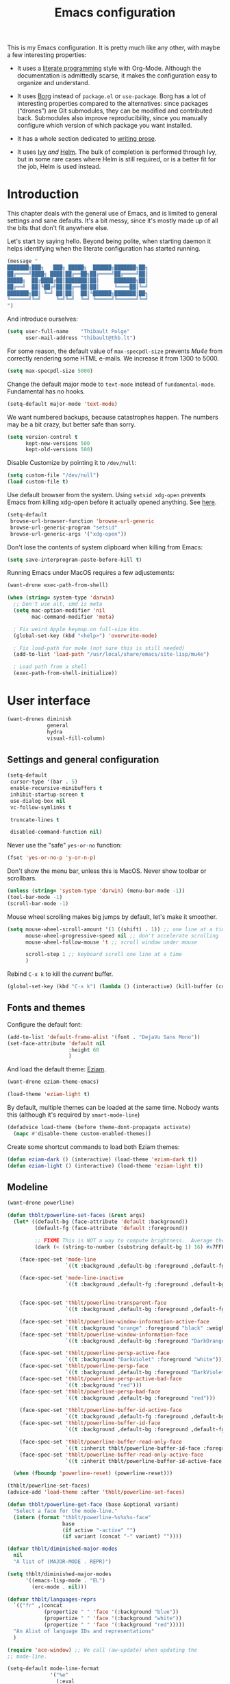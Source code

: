 #+TITLE: Emacs configuration
#+STARTUP: content

This is my Emacs configuration.  It is pretty much like any other, with maybe a few interesting properties:

 - It uses a [[https://en.wikipedia.org/wiki/Literate_programming][literate programming]] style with Org-Mode.  Although the documentation is admittedly scarse, it makes the configuration easy to organize and understand.

 - It uses [[https://github.com/emacscollective/borg][Borg]] instead of =package.el= or =use-package=.  Borg has a lot of interesting properties compared to the alternatives: since packages (“drones”) are Git submodules, they can be modified and contributed back.  Submodules also improve reproducibility, since you manually configure which version of which package you want installed.

 - It has a whole section dedicated to [[#writing-prose][writing prose]].

 - It uses [[https://github.com/abo-abo/swiper][Ivy]] /and/ [[https://github.com/emacs-helm/helm][Helm]].  The bulk of completion is performed through Ivy, but in some rare cases where Helm is still required, or is a better fit for the job, Helm is used instead.

* Contents :TOC:noexport:
- [[#introduction][Introduction]]
- [[#user-interface][User interface]]
  - [[#settings-and-general-configuration][Settings and general configuration]]
  - [[#fonts-and-themes][Fonts and themes]]
  - [[#modeline][Modeline]]
  - [[#perspectives-persp-mode][Perspectives (persp-mode)]]
  - [[#project-management-with-projectile][Project management with Projectile]]
  - [[#context-switching][Context switching]]
  - [[#ui-utilities][UI Utilities]]
- [[#editing-text][Editing text]]
  - [[#spell-checking][Spell checking]]
  - [[#modal-editing][“Modal” editing]]
  - [[#moving-around][Moving around]]
  - [[#replace][Replace]]
  - [[#minor-modes][Minor modes]]
  - [[#misc-customizations][Misc customizations]]
- [[#writing-prose][Writing prose]]
  - [[#the-text-mode-hydra][The text-mode hydra]]
  - [[#common-settings-and-minor-modes][Common settings and minor modes]]
  - [[#major-modes][Major modes]]
- [[#writing-code][Writing code]]
  - [[#settings][Settings]]
  - [[#minor-modes-1][Minor modes]]
  - [[#programming-languages][Programming languages]]
  - [[#misc-syntaxes][Misc syntaxes]]
- [[#tools][Tools]]
  - [[#borg-and-their-queen][Borg and their Queen]]
  - [[#calendars][Calendars]]
  - [[#dired][Dired]]
  - [[#ebib][Ebib]]
  - [[#erc][ERC]]
  - [[#magit-and-git][Magit and Git]]
  - [[#mu4e][Mu4e]]
  - [[#password-management-password-store][Password management (password-store)]]
  - [[#pdf-tools][PDF Tools]]
  - [[#regular-expression-builder][Regular expression builder]]
  - [[#scpaste][scpaste]]
- [[#conclusion][Conclusion]]
  - [[#hidpi-support-kindof][HiDPI support (kindof)]]
  - [[#load-private-configuration][Load private configuration]]
  - [[#report-success][Report success]]

* Introduction

This chapter deals with the general use of Emacs, and is limited to general settings and sane defaults.  It's a bit messy, since it's mostly made up of all the bits that don't fit anywhere else.

Let's start by saying hello.  Beyond being polite, when starting daemon it helps identifying when the literate configuration has started running.

#+BEGIN_SRC emacs-lisp
  (message "
  ███████╗███╗   ███╗ █████╗  ██████╗███████╗██╗
  ██╔════╝████╗ ████║██╔══██╗██╔════╝██╔════╝██║
  █████╗  ██╔████╔██║███████║██║     ███████╗██║
  ██╔══╝  ██║╚██╔╝██║██╔══██║██║     ╚════██║╚═╝
  ███████╗██║ ╚═╝ ██║██║  ██║╚██████╗███████║██╗
  ╚══════╝╚═╝     ╚═╝╚═╝  ╚═╝ ╚═════╝╚══════╝╚═╝
  ")
#+END_SRC

And introduce ourselves:

#+begin_src emacs-lisp
  (setq user-full-name    "Thibault Polge"
        user-mail-address "thibault@thb.lt")
#+end_src

For some reason, the default value of =max-specpdl-size= prevents [[Mu4e][Mu4e]] from correctly rendering some HTML e-mails.  We increase it from 1300 to 5000.

#+BEGIN_SRC emacs-lisp
  (setq max-specpdl-size 5000)
#+END_SRC

Change the default major mode to =text-mode= instead of =fundamental-mode=.  Fundamental has no hooks.

#+begin_src emacs-lisp
  (setq-default major-mode 'text-mode)
#+end_src

We want numbered backups, because catastrophes happen.  The numbers may be a bit crazy, but better safe than sorry.

#+BEGIN_SRC emacs-lisp
  (setq version-control t
        kept-new-versions 500
        kept-old-versions 500)
#+END_SRC

Disable Customize by pointing it to =/dev/null=:

#+BEGIN_SRC emacs-lisp
  (setq custom-file "/dev/null")
  (load custom-file t)
#+END_SRC

Use default browser from the system. Using =setsid xdg-open= prevents Emacs from killing xdg-open before it actually opened anything. See [[https://askubuntu.com/questions/646631/emacs-doesnot-work-with-xdg-open][here]].

#+begin_src emacs-lisp
  (setq-default
   browse-url-browser-function 'browse-url-generic
   browse-url-generic-program "setsid"
   browse-url-generic-args '("xdg-open"))
#+end_src

Don't lose the contents of system clipboard when killing from Emacs:

#+begin_src emacs-lisp
  (setq save-interprogram-paste-before-kill t)
#+end_src

Running Emacs under MacOS requires a few adjustements:

#+begin_src emacs-lisp
  (want-drone exec-path-from-shell)

  (when (string= system-type 'darwin)
    ;; Don't use alt, cmd is meta
    (setq mac-option-modifier 'nil
          mac-command-modifier 'meta)

    ; Fix weird Apple keymap.on full-size kbs.
    (global-set-key (kbd "<help>") 'overwrite-mode)

    ; Fix load-path for mu4e (not sure this is still needed)
    (add-to-list 'load-path "/usr/local/share/emacs/site-lisp/mu4e")

    ; Load path from a shell
    (exec-path-from-shell-initialize))
#+end_src

* User interface

#+begin_src emacs-lisp
  (want-drones diminish
               general
               hydra
               visual-fill-column)
#+end_src

** Settings and general configuration

#+begin_src emacs-lisp
  (setq-default
   cursor-type '(bar . 5)
   enable-recursive-minibuffers t
   inhibit-startup-screen t
   use-dialog-box nil
   vc-follow-symlinks t

   truncate-lines t

   disabled-command-function nil)
#+end_src

Never use the "safe" ~yes-or-no~ function:

#+begin_src emacs-lisp
  (fset 'yes-or-no-p 'y-or-n-p)
#+end_src

Don't show the menu bar, unless this is MacOS.  Never show toolbar or scrollbars.

#+begin_src emacs-lisp
  (unless (string= 'system-type 'darwin) (menu-bar-mode -1))
  (tool-bar-mode -1)
  (scroll-bar-mode -1)
#+end_src

Mouse wheel scrolling makes big jumps by default, let's make it smoother.

#+begin_src emacs-lisp
  (setq mouse-wheel-scroll-amount '(1 ((shift) . 1)) ;; one line at a time
        mouse-wheel-progressive-speed nil ;; don't accelerate scrolling
        mouse-wheel-follow-mouse 't ;; scroll window under mouse

        scroll-step 1 ;; keyboard scroll one line at a time
        )
#+end_src

Rebind =C-x k= to kill the /current/ buffer.

#+begin_src emacs-lisp
  (global-set-key (kbd "C-x k") (lambda () (interactive) (kill-buffer (current-buffer))))
#+end_src

** Fonts and themes

Configure the default font:

#+begin_src emacs-lisp
  (add-to-list 'default-frame-alist '(font . "DejaVu Sans Mono"))
  (set-face-attribute 'default nil
                      :height 60
                      )
#+end_src

And load the default theme: [[https://github.com/thblt/eziam-theme-emacs][Eziam]].

#+begin_src emacs-lisp
  (want-drone eziam-theme-emacs)

  (load-theme 'eziam-light t)
#+end_src

By default, multiple themes can be loaded at the same time.  Nobody wants this (although it's required by =smart-mode-line=)

#+begin_src emacs-lisp
  (defadvice load-theme (before theme-dont-propagate activate)
    (mapc #'disable-theme custom-enabled-themes))
#+end_src

Create some shortcut commands to load both Eziam themes:

#+BEGIN_SRC emacs-lisp
  (defun eziam-dark () (interactive) (load-theme 'eziam-dark t))
  (defun eziam-light () (interactive) (load-theme 'eziam-light t))
#+END_SRC

** Modeline

#+BEGIN_SRC emacs-lisp
  (want-drone powerline)

  (defun thblt/powerline-set-faces (&rest args)
    (let* ((default-bg (face-attribute 'default :background))
           (default-fg (face-attribute 'default :foreground))

           ;; FIXME This is NOT a way to compute brightness.  Average the three components.
           (dark (< (string-to-number (substring default-bg 1) 16) #x7FFFFF)))

      (face-spec-set 'mode-line
                     `((t :background ,default-bg :foreground ,default-fg)))

      (face-spec-set 'mode-line-inactive
                     `((t :background ,default-fg :foreground ,default-bg)))


      (face-spec-set 'thblt/powerline-transparent-face
                     `((t :background ,default-bg :foreground ,default-fg)))

      (face-spec-set 'thblt/powerline-window-information-active-face
                     `((t :background "orange" :foreground "black" :weight bold)))
      (face-spec-set 'thblt/powerline-window-information-face
                     `((t :background ,default-bg :foreground "DarkOrange" :weight bold)))

      (face-spec-set 'thblt/powerline-persp-active-face
                     `((t :background "DarkViolet" :foreground "white")))
      (face-spec-set 'thblt/powerline-persp-face
                     `((t :background ,default-bg :foreground "DarkViolet")))
      (face-spec-set 'thblt/powerline-persp-active-bad-face
                     `((t :background "red")))
      (face-spec-set 'thblt/powerline-persp-bad-face
                     `((t :background ,default-bg :foreground "red")))

      (face-spec-set 'thblt/powerline-buffer-id-active-face
                     `((t :background ,default-fg :foreground ,default-bg :weight bold)))
      (face-spec-set 'thblt/powerline-buffer-id-face
                     `((t :background ,default-bg :foreground ,default-fg)))

      (face-spec-set 'thblt/powerline-buffer-read-only-face
                     `((t :inherit thblt/powerline-buffer-id-face :foreground "red")))
      (face-spec-set 'thblt/powerline-buffer-read-only-active-face
                     `((t :inherit thblt/powerline-buffer-id-active-face :foreground "red"))))

    (when (fboundp 'powerline-reset) (powerline-reset)))

  (thblt/powerline-set-faces)
  (advice-add 'load-theme :after 'thblt/powerline-set-faces)

  (defun thblt/powerline-get-face (base &optional variant)
    "Select a face for the mode-line."
    (intern (format "thblt/powerline-%s%s%s-face"
                    base
                    (if active "-active" "")
                    (if variant (concat "-" variant) ""))))

  (defvar thblt/diminished-major-modes
    nil
    "A list of (MAJOR-MODE . REPR)")

  (setq thblt/diminished-major-modes
        '((emacs-lisp-mode . "EL")
          (erc-mode . nil)))

  (defvar thblt/languages-reprs
    `(("fr" ,(concat
              (propertize " " 'face '(:background "blue"))
              (propertize " " 'face '(:background "white"))
              (propertize " " 'face '(:background "red")))))
    "An Alist of language IDs and representations"
    )

  (require 'ace-window) ;; We call (aw-update) when updating the
  ;; mode-line.

  (setq-default mode-line-format
                '("%e"
                  (:eval
                   (cl-flet ((w (str) (if str (concat " " str " ") "")))
                     (let* ((active (powerline-selected-window-active))
                            (mode-line-buffer-id (if active 'mode-line-buffer-id 'mode-line-buffer-id-inactive))
                            (mode-line (if active 'mode-line 'mode-line-inactive))
                            (face1 (if active 'powerline-active1 'powerline-inactive1))
                            (face2 (if active 'powerline-active2 'powerline-inactive2))
                            (standard-separator "chamfer")
                            (special-separator "butt")
                            (separator-left (intern (format "powerline-%s-%s"
                                                            standard-separator
                                                            (car powerline-default-separator-dir))))
                            (separator-right (intern (format "powerline-%s-%s"
                                                             standard-separator
                                                             (cdr powerline-default-separator-dir))))
                            (special-separator-left (intern (format "powerline-%s-%s"
                                                                    special-separator
                                                                    (car powerline-default-separator-dir))))
                            (special-separator-right (intern (format "powerline-%s-%s"
                                                                     special-separator
                                                                     (cdr powerline-default-separator-dir))))

                            (face)
                            (lhs (list
                                  ;; Window ID
                                  (powerline-raw
                                   (w (progn
                                        (aw-update)
                                        (let ((path (window-parameter (selected-window) 'ace-window-path)))
                                          (set-text-properties 0 1 nil path)
                                          path)))
                                   (setq face (thblt/powerline-get-face "window-information")))
                                  ;;
                                  ;; Perspective
                                  (funcall separator-left face
                                           (setq face (thblt/powerline-get-face "persp" (unless (persp-contain-buffer-p) "bad"))))
                                  (powerline-raw
                                   (w (safe-persp-name (get-frame-persp)))
                                   face)
                                  ;;
                                  ;; Buffer ID
                                  (funcall separator-left face (setq face 'thblt/powerline-transparent-face))
                                  (powerline-raw " " face)

                                  (funcall special-separator-right face
                                           (setq face (thblt/powerline-get-face "buffer-id")))
                                  (when buffer-read-only
                                    (powerline-raw " " (thblt/powerline-get-face "buffer-read-only")))
                                  (powerline-raw
                                   (w (buffer-name)) face)
                                  ;;
                                  ;; Modes
                                  (funcall special-separator-left face (setq face 'thblt/powerline-transparent-face))
                                  (powerline-raw " " face)
                                  (funcall special-separator-left face face1)

                                  (let ((major-mode-repr (if (assoc major-mode thblt/diminished-major-modes)
                                                             (alist-get major-mode thblt/diminished-major-modes)
                                                           mode-name))
                                        (minor-modes-repr (format-mode-line minor-mode-alist)))

                                    (when (or major-mode-repr minor-modes-repr)
                                      (powerline-raw
                                       (concat
                                        major-mode-repr
                                        minor-modes-repr))))


                                  (powerline-process face1)
                                  ;;(powerline-minor-modes face1 'l)
                                  (powerline-narrow face1 'l)
                                  (funcall separator-left face1 face2)
                                  ))

                            (rhs (list
                                  (powerline-raw global-mode-string face2)
                                  (funcall separator-right face2 face1)
                                  (unless window-system
                                    (powerline-raw (char-to-string #xe0a1) face1 'l))
                                  (powerline-raw "%3l" face1 'l)
                                  (powerline-raw ":" face1)
                                  (powerline-raw "%2c" face1 'r)
                                  (funcall separator-right face1 mode-line)
                                  (powerline-raw " ")
                                  )))
                       (concat (powerline-render lhs)
                               (powerline-fill mode-line (powerline-width rhs))
                               (powerline-render rhs)))))))
#+END_SRC

** Perspectives (persp-mode)

#+BEGIN_SRC emacs-lisp
  (want-drone persp-mode)

  (setq persp-auto-resume-time -1
        persp-kill-foreign-buffer-action 'kill
        persp-autokill-persp-when-removed-last-buffer 'kill)

  (general-define-key
   "C-x b" 'persp-switch-to-buffer)

  (persp-mode)
  (diminish 'persp-mode)
#+END_SRC

** TODO Project management with Projectile

Let's load Projectile, and:

 - globally ignore undo-files and similar byproducts.
 - toggle the =C-p p= and =C-p SPC= bindings (I find the latter easier to enter, and thus more adequate for "do what I mean");

TODO:

 - Could Projectile read ignore patterns from =~/.gitignore_global=?

#+begin_src emacs-lisp
  (want-drones projectile
               counsel-projectile)

  (projectile-global-mode)
  (counsel-projectile-on)

  (setq projectile-globally-ignored-file-suffixes (append '(
                                                            ".un~"
                                                            ".~undo-tree~"
                                                            )
                                                          projectile-globally-ignored-files))

  (diminish 'projectile-mode)
#+end_src

I consider submodules to be separate projects, so don't include then in the main file listing:

#+BEGIN_SRC emacs-lisp
  (setq projectile-git-submodule-command nil)
#+END_SRC

*** Projectile and persp-mode

Automatic perspective creation:

#+begin_src emacs-lisp
  (defun thblt/project-name-to-persp-name (name)
    "Build a perspective name from project name NAME."
    (concat "p) " name))

  (defun thblt/project-path-from-persp-name (name)
    "Retrieve a project path from persp name NAME."
    (setq name (substring name 3))
    (car (cl-remove-if-not
          (lambda (p) (equal (funcall projectile-project-name-function p) name)) projectile-known-projects)))

  (with-eval-after-load 'persp-mode
    (defvar persp-mode-projectile-bridge-before-switch-selected-window-buffer nil)

    ;; (setq persp-add-buffer-on-find-file 'if-not-autopersp)

    (persp-def-auto-persp "projectile"
                          :parameters '((dont-save-to-file . t)
                                        (persp-mode-projectile-bridge . t))
                          :hooks '(projectile-before-switch-project-hook
                                   projectile-after-switch-project-hook
                                   projectile-find-file-hook
                                   find-file-hook)
                          :dyn-env '((after-switch-to-buffer-adv-suspend t))
                          :switch 'frame
                          :predicate
                          #'(lambda (buffer &optional state)
                              (if (eq 'projectile-before-switch-project-hook
                                      (alist-get 'hook state))
                                  state
                                (and
                                 projectile-mode
                                 (buffer-live-p buffer)
                                 (or
                                  (buffer-file-name buffer)
                                  (string-prefix-p "magit" (symbol-name (buffer-local-value 'major-mode buffer))))
                                 ;; (not git-commit-mode)
                                 (projectile-project-p)
                                 (or state t))))
                          :get-name
                          #'(lambda (state)
                              (if (eq 'projectile-before-switch-project-hook
                                      (alist-get 'hook state))
                                  state
                                (push (cons 'persp-name
                                            (thblt/project-name-to-persp-name
                                             (with-current-buffer (alist-get 'buffer state)
                                               (projectile-project-name))))
                                      state)
                                state))
                          :on-match
                          #'(lambda (state)
                              (let ((hook (alist-get 'hook state))
                                    (persp (alist-get 'persp state))
                                    (buffer (alist-get 'buffer state)))
                                (case hook
                                  (projectile-before-switch-project-hook
                                   (let ((win (if (minibuffer-window-active-p (selected-window))
                                                  (minibuffer-selected-window)
                                                (selected-window))))
                                     (when (window-live-p win)
                                       (setq persp-mode-projectile-bridge-before-switch-selected-window-buffer
                                             (window-buffer win)))))

                                  (projectile-after-switch-project-hook
                                   (when (buffer-live-p
                                          persp-mode-projectile-bridge-before-switch-selected-window-buffer)
                                     (let ((win (selected-window)))
                                       (unless (eq (window-buffer win)
                                                   persp-mode-projectile-bridge-before-switch-selected-window-buffer)
                                         (set-window-buffer
                                          win persp-mode-projectile-bridge-before-switch-selected-window-buffer)))))

                                  (find-file-hook
                                   (setcdr (assq :switch state) nil)))
                                (if (case hook
                                      (projectile-before-switch-project-hook nil)
                                      (t t))
                                    (persp--auto-persp-default-on-match state)
                                  (setcdr (assq :after-match state) nil)))
                              state)
                          :after-match
                          #'(lambda (state)
                              (when (eq 'find-file-hook (alist-get 'hook state))
                                (run-at-time 0.5 nil
                                             #'(lambda (buf persp)
                                                 (when (and (eq persp (get-current-persp))
                                                            (not (eq buf (window-buffer (selected-window)))))
                                                   ;; (switch-to-buffer buf)
                                                   (persp-add-buffer buf persp t nil)))
                                             (alist-get 'buffer state)
                                             (get-current-persp)))
                              (persp--auto-persp-default-after-match state))))
#+end_src

** Context switching

This section essentially provides tightier integration between Persp-Mode and Projectile.

First we create a "context switcher" which allows to switch to an existing perspective, an opened project or a known, but closed, project.  It basically merges ~persp-switch~ and ~counsel-projectile-switch-projectile~.

#+BEGIN_SRC emacs-lisp
  (defvar thblt/context-starters
    nil
    "A list of (CONTEXT-NAME . COMMAND).

  CONTEXT-NAME is the name of an automatic perspective.
  COMMAND is the command used to start this perspective.")

  (defun thblt/context-switch (context)
    "Switch to CONTEXT."
    (interactive "i")
    (let* ((persps (mapcar #'safe-persp-name (persp-persps)))
           (projects (cl-remove-if
                      (lambda (p) (member p persps))
                      (mapcar (lambda (p)
                                (thblt/project-name-to-persp-name
                                 (funcall projectile-project-name-function p)))
                              projectile-known-projects)))
           (starters (cl-remove-if
                      (lambda (p) (member p persps))
                      (mapcar 'car thblt/context-starters))))

      (unless context
        (setq context
              (ivy-completing-read "Switch to context: "
                                   (append persps projects starters))))
      (cond ((member context persps)
             (persp-frame-switch context))
            ((member context projects)
             (projectile-switch-project-by-name (thblt/project-path-from-persp-name context)))
            ((member context starters)
             (funcall (cdr (assoc context thblt/context-starters))))
            (t (error "No such perspective, project or context starter %s." context)))))
#+END_SRC

And now for some bindings:

#+BEGIN_SRC emacs-lisp
  (general-define-key
   :keymaps 'projectile-mode-map
   :prefix projectile-keymap-prefix
   "A" (lambda () (interactive) (persp-add-buffer (current-buffer)))
   "p" 'thblt/context-switch
   "Z" 'persp-auto-persps-pickup-buffers)
#+END_SRC

** UI Utilities

*** Ace-window

#+BEGIN_SRC emacs-lisp
  (want-drone ace-window)

  (with-eval-after-load 'ace-window
    ;; We make use of aw-ignored-buffers, so we need the eval-after-load
    (setq aw-scope 'frame
          aw-background nil

          aw-ignore-on t

          aw-ignored-buffers (append aw-ignored-buffers
                                     (mapcar (lambda (n) (format " *Minibuf-%s*" n))
                                             (number-sequence 0 20)))))

  (defun thblt/aw-switch-to-numbered-window (number)
    (aw-switch-to-window (nth (- number 1) (aw-window-list))))

  (defun thblt/switch-to-minibuffer ()
    "Switch to minibuffer window."
    (interactive)
    (if (active-minibuffer-window)
        (select-window (active-minibuffer-window))
      (error "Minibuffer is not active")))

  (general-define-key "C-x o" 'ace-window
                      ;; Emulate window-numbering
                      "M-0" 'thblt/switch-to-minibuffer)
                      ;; "M-1" (lambda () (interactive) (thblt/aw-switch-to-numbered-window 1))
                      ;; "M-2" (lambda () (interactive) (thblt/aw-switch-to-numbered-window 2))
                      ;; "M-3" (lambda () (interactive) (thblt/aw-switch-to-numbered-window 3))
                      ;; "M-4" (lambda () (interactive) (thblt/aw-switch-to-numbered-window 4))
                      ;; "M-5" (lambda () (interactive) (thblt/aw-switch-to-numbered-window 5))
                      ;; "M-6" (lambda () (interactive) (thblt/aw-switch-to-numbered-window 6))
                      ;; "M-7" (lambda () (interactive) (thblt/aw-switch-to-numbered-window 7))
                      ;; "M-8" (lambda () (interactive) (thblt/aw-switch-to-numbered-window 8))
                      ;; "M-9" (lambda () (interactive) (thblt/aw-switch-to-numbered-window 9)))
#+END_SRC

*** TODO Buffer management (ibuffer)

TODO Is this still needed with Persp?

Rebind =C-x C-b= to =ibuffer= instead of =list-buffers=:

#+BEGIN_SRC emacs-lisp
  (global-set-key (kbd "C-x C-b") 'ibuffer)
#+END_SRC

*** Eyebrowse

#+BEGIN_SRC emacs-lisp
  (eyebrowse-mode)
#+END_SRC

*** Ivy

#+begin_src emacs-lisp
  (want-drone ivy)

  (setq ivy-use-virtual-buffers t)

  (ivy-mode)
  (diminish 'ivy-mode)

  (general-define-key
           "M-i"     'counsel-imenu
           "M-x"     'counsel-M-x
           "C-x C-f" 'counsel-find-file

           "C-S-s"   'swiper

           "C-x 8 RET" 'counsel-unicode-char)
#+end_src

*** Popwin

Popwin “makes you free from the hell of annoying buffers”:

#+BEGIN_SRC emacs-lisp
  (want-drone popwin)

  (require 'popwin)
  (popwin-mode)
#+END_SRC

*** Which-key

#+begin_src emacs-lisp
  (want-drone which-key)

  (which-key-mode)
  (diminish 'which-key-mode)
#+end_src

*** Customization helper

A little function to identify the face at point.  Nice to have when writing themes, and faster than =C-u C-x ==.

#+begin_src emacs-lisp
  (defun what-face (pos)
    (interactive "d")
    (let ((face (or (get-char-property (point) 'read-face-name)
                    (get-char-property (point) 'face))))
      (if face (message "Face: %s" face) (message "No face at %d" pos))))
#+end_src

* Editing text

This chapter deals with /general/ text editing.  The next two configure prose and code editing, respectively.

** Spell checking

#+begin_src emacs-lisp
  (want-drone auto-dictionary)
#+end_src

Use =aspell= instead of =ispell=:

#+begin_src emacs-lisp
  (setq ispell-program-name "aspell")
#+end_src

Don't ask before saving custom dict:

#+begin_src emacs-lisp
  (setq ispell-silently-savep t)
#+end_src

And enable Flyspell:

#+begin_src emacs-lisp
  (add-hook 'text-mode-hook (lambda () (flyspell-mode t)))

  (diminish 'flyspell-mode "Fly")
#+end_src

Disable horrible and confusing Flyspell "duplicate" marks.  These are easily confused with actually misspelled words, but M-$ won't work on them, and would "correct" another word, possibly off-screen.

#+BEGIN_SRC emacs-lisp
  (setq flyspell-duplicate-distance 0)
#+END_SRC

Correct words using Ivy instead of default method:

#+begin_src emacs-lisp
  (want-drone flyspell-correct)
  (require 'flyspell-correct-ivy)

  (general-define-key :keymaps 'flyspell-mode-map
                      "M-$" 'flyspell-auto-correct-previous-word
                      "C-;" 'flyspell-correct-previous-word-generic)
#+end_src

Auto-dictionary mode.  Disabled for now, as it seems to slow everything down + doesn't work with org-mode.

#+begin_src emacs-lisp
  (add-hook 'flyspell-mode-hook (lambda () (auto-dictionary-mode)))
#+end_src

** “Modal” editing

Selected is a package which allows to create specific bindings when region is active:

#+begin_src emacs-lisp
  (want-drone selected)

  (defvar selected-org-mode-map (make-sparse-keymap))
  (selected-global-mode)
  (diminish 'selected-minor-mode)
#+end_src

** Moving around

*** beginend

#+begin_src emacs-lisp
  (require 'beginend)
  (beginend-global-mode)
   (mapc (lambda (m) (diminish (cdr m)))
        beginend-modes)
  (diminish 'beginend-global-mode)
#+end_src

*** mwim

#+BEGIN_SRC emacs-lisp
  (global-set-key (kbd "C-a") 'mwim-beginning-of-code-or-line)
  (global-set-key (kbd "C-e") 'mwim-end-of-code-or-line)
  (global-set-key (kbd "<home>") 'mwim-beginning-of-line-or-code)
  (global-set-key (kbd "<end>") 'mwim-end-of-line-or-code)
#+END_SRC

*** nav-flash (don't get lost)

#+BEGIN_SRC emacs-lisp
  (require 'nav-flash)

  (face-spec-set 'nav-flash-face '((t (:inherit pulse-highlight-face))))

  (advice-add 'recenter-top-bottom :after (lambda (x) (nav-flash-show)))
#+END_SRC

** Replace

#+BEGIN_SRC emacs-lisp
  (want-drone visual-regexp)

  (general-define-key
           "C-M-%" 'vr/query-replace
           "C-c r" 'vr/replace
           "C-c m" 'vr/mc-mark)
#+END_SRC

** Minor modes

*** Auto-revert-mode

#+begin_src emacs-lisp
  (with-eval-after-load 'autorevert
    (diminish 'auto-revert-mode "↺"))
#+end_src

*** TODO Expand-region

#+begin_src emacs-lisp
  (want-drone expand-region)
#+end_src

*** Move text

Move lines of text with =M-<up>= and =M-<down>=.

#+begin_src emacs-lisp
  (want-drone move-text)

  (move-text-default-bindings)
#+end_src

*** Multiple cursors

#+begin_src emacs-lisp
  (want-drone multiple-cursors)

  (add-hook 'prog-mode-hook (lambda () (multiple-cursors-mode t)))
  (add-hook 'text-mode-hook (lambda () (multiple-cursors-mode t)))
  (general-define-key "C-S-c C-S-c" 'mc/edit-lines)
#+end_src

*** Recentf

#+begin_src emacs-lisp
  (recentf-mode)
#+end_src

*** TODO Smartparens

#+begin_src emacs-lisp
  (want-drone smartparens)
  (require 'smartparens-config) ;; Load default config

  (smartparens-global-mode)
  (show-smartparens-global-mode)

  (diminish 'smartparens-mode)
#+end_src

**** Bindings

I'm stealing and modifying smartparens' author config:

#+BEGIN_SRC emacs-lisp
  (add-hook 'minibuffer-setup-hook 'turn-on-smartparens-strict-mode)


  (general-define-key :map smartparens-mode-map
                      "C-M-f" 'sp-forward-sexp

                      "C-M-b" 'sp-backward-sexp

                      "C-M-d" 'sp-down-sexp
                      "C-M-a" 'sp-backward-down-sexp
                      "C-S-d" 'sp-beginning-of-sexp
                      "C-S-a" 'sp-end-of-sexp

                      "C-M-e" 'sp-up-sexp
                      "C-M-u" 'sp-backward-up-sexp
                      "C-M-t" 'sp-transpose-sexp

                      "C-M-n" 'sp-next-sexp
                      "C-M-p" 'sp-previous-sexp

                      "C-M-k" 'sp-kill-sexp
                      "C-M-w" 'sp-copy-sexp

                      "M-<delete>" 'sp-unwrap-sexp
                      "M-<backspace>" 'sp-backward-unwrap-sexp

                      "C-<right>" 'sp-forward-slurp-sexp
                      "C-<left>" 'sp-forward-barf-sexp
                      "C-M-<left>" 'sp-backward-slurp-sexp
                      "C-M-<right>" 'sp-backward-barf-sexp

                      "M-D" 'sp-splice-sexp
                      "C-M-<delete>" 'sp-splice-sexp-killing-forward
                      "C-M-<backspace>" 'sp-splice-sexp-killing-backward
                      "C-S-<backspace>" 'sp-splice-sexp-killing-around

                      "C-]" 'sp-select-next-thing-exchange
                      "C-<left_bracket>" 'sp-select-previous-thing
                      "C-M-]" 'sp-select-next-thing

                      "M-F" 'sp-forward-symbol
                      "M-B" 'sp-backward-symbol

                      "C-c f" (lambda () (interactive) (sp-beginning-of-sexp 2))
                      "C-c b" (lambda () (interactive) (sp-beginning-of-sexp -2))

                      "C-M-s"
                      (defhydra smartparens-hydra ()
                        "Smartparens"
                        ("d" sp-down-sexp "Down")
                        ("e" sp-up-sexp "Up")
                        ("u" sp-backward-up-sexp "Up")
                        ("a" sp-backward-down-sexp "Down")
                        ("f" sp-forward-sexp "Forward")
                        ("b" sp-backward-sexp "Backward")
                        ("k" sp-kill-sexp "Kill" :color blue)
                        ("q" nil "Quit" :color blue)))


  ;; (bind-key "H-t" 'sp-prefix-tag-object smartparens-mode-map)
  ;; (bind-key "H-p" 'sp-prefix-pair-object smartparens-mode-map)
  ;; (bind-key "H-y" 'sp-prefix-symbol-object smartparens-mode-map)
  ;; (bind-key "H-h" 'sp-highlight-current-sexp smartparens-mode-map)
  ;; (bind-key "H-e" 'sp-prefix-save-excursion smartparens-mode-map)
  ;; (bind-key "H-s c" 'sp-convolute-sexp smartparens-mode-map)
  ;; (bind-key "H-s a" 'sp-absorb-sexp smartparens-mode-map)
  ;; (bind-key "H-s e" 'sp-emit-sexp smartparens-mode-map)
  ;; (bind-key "H-s p" 'sp-add-to-previous-sexp smartparens-mode-map)
  ;; (bind-key "H-s n" 'sp-add-to-next-sexp smartparens-mode-map)
  ;; (bind-key "H-s j" 'sp-join-sexp smartparens-mode-map)
  ;; (bind-key "H-s s" 'sp-split-sexp smartparens-mode-map)
  ;; (bind-key "H-s r" 'sp-rewrap-sexp smartparens-mode-map)
  ;; (defvar hyp-s-x-map)
  ;; (define-prefix-command 'hyp-s-x-map)
  ;; (bind-key "H-s x" hyp-s-x-map smartparens-mode-map)
  ;; (bind-key "H-s x x" 'sp-extract-before-sexp smartparens-mode-map)
  ;; (bind-key "H-s x a" 'sp-extract-after-sexp smartparens-mode-map)
  ;; (bind-key "H-s x s" 'sp-swap-enclosing-sexp smartparens-mode-map)

  ;; (bind-key "C-x C-t" 'sp-transpose-hybrid-sexp smartparens-mode-map)

  ;; (bind-key ";" 'sp-comment emacs-lisp-mode-map)

  ;; (bind-key [remap c-electric-backspace] 'sp-backward-delete-char smartparens-strict-mode-map)

  ;; ;;;;;;;;;;;;;;;;;;
  ;; ;; pair management

  ;; (sp-local-pair 'minibuffer-inactive-mode "'" nil :actions nil)
  ;; (bind-key "C-(" 'sp---wrap-with-40 minibuffer-local-map)

  ;; ;;; markdown-mode
  ;; (sp-with-modes '(markdown-mode gfm-mode rst-mode)
  ;;   (sp-local-pair "*" "*"
  ;;                  :wrap "C-*"
  ;;                  :unless '(sp--gfm-point-after-word-p sp-point-at-bol-p)
  ;;                  :post-handlers '(("[d1]" "SPC"))
  ;;                  :skip-match 'sp--gfm-skip-asterisk)
  ;;   (sp-local-pair "**" "**")
  ;;   (sp-local-pair "_" "_" :wrap "C-_" :unless '(sp-point-after-word-p)))

  ;; (defun sp--gfm-point-after-word-p (id action context)
  ;;   "Return t if point is after a word, nil otherwise.
  ;; This predicate is only tested on \"insert\" action."
  ;;   (when (eq action 'insert)
  ;;     (sp--looking-back-p (concat "\\(\\sw\\)" (regexp-quote id)))))

  ;; (defun sp--gfm-skip-asterisk (ms mb me)
  ;;   (save-excursion
  ;;     (goto-char mb)
  ;;     (save-match-data (looking-at "^\\* "))))

  ;; ;;; rst-mode
  ;; (sp-with-modes 'rst-mode
  ;;   (sp-local-pair "``" "``"))

  ;; ;;; org-mode
  ;; (sp-with-modes 'org-mode
  ;;   (sp-local-pair "*" "*" :actions '(insert wrap) :unless '(sp-point-after-word-p sp-point-at-bol-p) :wrap "C-*" :skip-match 'sp--org-skip-asterisk)
  ;;   (sp-local-pair "_" "_" :unless '(sp-point-after-word-p) :wrap "C-_")
  ;;   (sp-local-pair "/" "/" :unless '(sp-point-after-word-p) :post-handlers '(("[d1]" "SPC")))
  ;;   (sp-local-pair "~" "~" :unless '(sp-point-after-word-p) :post-handlers '(("[d1]" "SPC")))
  ;;   (sp-local-pair "=" "=" :unless '(sp-point-after-word-p) :post-handlers '(("[d1]" "SPC")))
  ;;   (sp-local-pair "«" "»"))

  ;; (defun sp--org-skip-asterisk (ms mb me)
  ;;   (or (and (= (line-beginning-position) mb)
  ;;            (eq 32 (char-after (1+ mb))))
  ;;       (and (= (1+ (line-beginning-position)) me)
  ;;            (eq 32 (char-after me)))))

  ;; ;;; tex-mode latex-mode
  ;; (sp-with-modes '(tex-mode plain-tex-mode latex-mode)
  ;;   (sp-local-tag "i" "\"<" "\">"))

  ;; ;;; lisp modes
  ;; (sp-with-modes sp--lisp-modes
  ;;   (sp-local-pair "(" nil
  ;;                  :wrap "C-("
  ;;                  :pre-handlers '(my-add-space-before-sexp-insertion)
  ;;                  :post-handlers '(my-add-space-after-sexp-insertion)))



  ;; (defun my-add-space-after-sexp-insertion (id action _context)
  ;;   (when (eq action 'insert)
  ;;     (save-excursion
  ;;       (forward-char (sp-get-pair id :cl-l))
  ;;       (when (or (eq (char-syntax (following-char)) ?w)
  ;;                 (looking-at (sp--get-opening-regexp)))
  ;;         (insert " ")))))

  ;; (defun my-add-space-before-sexp-insertion (id action _context)
  ;;   (when (eq action 'insert)
  ;;     (save-excursion
  ;;       (backward-char (length id))
  ;;       (when (or (eq (char-syntax (preceding-char)) ?w)
  ;;                 (and (looking-back (sp--get-closing-regexp))
  ;;                      (not (eq (char-syntax (preceding-char)) ?'))))
  ;;         (insert " ")))))

  ;; ;;; C++
  ;; (sp-with-modes '(malabar-mode c++-mode)
  ;;   (sp-local-pair "{" nil :post-handlers '(("||\n[i]" "RET"))))
  ;; (sp-local-pair 'c++-mode "/*" "*/" :post-handlers '((" | " "SPC")
  ;;                                                     ("* ||\n[i]" "RET")))

  ;; ;;; PHP
  ;; (sp-with-modes '(php-mode)
  ;;   (sp-local-pair "/**" "*/" :post-handlers '(("| " "SPC")
  ;;                                              (my-php-handle-docstring "RET")))
  ;;   (sp-local-pair "/*." ".*/" :post-handlers '(("| " "SPC")))
  ;;   (sp-local-pair "{" nil :post-handlers '(("||\n[i]" "RET")))
  ;;   (sp-local-pair "(" nil :prefix "\\(\\sw\\|\\s_\\)*"))

  ;; (defun my-php-handle-docstring (&rest _ignored)
  ;;   (-when-let (line (save-excursion
  ;;                      (forward-line)
  ;;                      (thing-at-point 'line)))
  ;;     (cond
  ;;      ;; variable
  ;;      ((string-match (rx (or "private" "protected" "public" "var") (1+ " ") (group "$" (1+ alnum))) line)
  ;;       (let ((var-name (match-string 1 line))
  ;;             (type ""))
  ;;         ;; try to guess the type from the constructor
  ;;         (-when-let (constructor-args (my-php-get-function-args "__construct" t))
  ;;           (setq type (or (cdr (assoc var-name constructor-args)) "")))
  ;;         (insert "* @var " type)
  ;;         (save-excursion
  ;;           (insert "\n"))))
  ;;      ((string-match-p "function" line)
  ;;       (save-excursion
  ;;         (let ((args (save-excursion
  ;;                       (forward-line)
  ;;                       (my-php-get-function-args nil t))))
  ;;           (--each args
  ;;             (when (my-php-should-insert-type-annotation (cdr it))
  ;;               (insert (format "* @param %s%s\n"
  ;;                               (my-php-translate-type-annotation (cdr it))
  ;;                               (car it))))))
  ;;         (let ((return-type (save-excursion
  ;;                              (forward-line)
  ;;                              (my-php-get-function-return-type))))
  ;;           (when (my-php-should-insert-type-annotation return-type)
  ;;             (insert (format "* @return %s\n" (my-php-translate-type-annotation return-type))))))
  ;;       (re-search-forward (rx "@" (or "param" "return") " ") nil t))
  ;;      ((string-match-p ".*class\\|interface" line)
  ;;       (save-excursion (insert "\n"))
  ;;       (insert "* ")))
  ;;     (let ((o (sp--get-active-overlay)))
  ;;       (indent-region (overlay-start o) (overlay-end o)))))
#+END_SRC

**** Extra pairs

Stolen this list from xah-fly-keys:

#+BEGIN_SRC emacs-lisp
  (sp-pair "(" ")")
  (sp-pair "[" "]")
  (sp-pair "{" "}")
  (sp-pair "<" ">")
  (sp-pair "（" "）")
  (sp-pair "［" "］")
  (sp-pair "｛" "｝")
  (sp-pair "⦅" "⦆")
  (sp-pair "〚" "〛")
  (sp-pair "⦃" "⦄")
  (sp-pair "“" "”")
  (sp-pair "‘" "’")
  (sp-pair "‹" "›")
  (sp-pair "«" "»")
  (sp-pair "「" "」")
  (sp-pair "〈" "〉")
  (sp-pair "《" "》")
  (sp-pair "【" "】")
  (sp-pair "〔" "〕")
  (sp-pair "⦗" "⦘")
  (sp-pair "『" "』")
  (sp-pair "〖" "〗")
  (sp-pair "〘" "〙")
  (sp-pair "｢" "｣")
  (sp-pair "⟦" "⟧")
  (sp-pair "⟨" "⟩")
  (sp-pair "⟪" "⟫")
  (sp-pair "⟮" "⟯")
  (sp-pair "⟬" "⟭")
  (sp-pair "⌈" "⌉")
  (sp-pair "⌊" "⌋")
  (sp-pair "⦇" "⦈")
  (sp-pair "⦉" "⦊")
  (sp-pair "❛" "❜")
  (sp-pair "❝" "❞")
  (sp-pair "❨" "❩")
  (sp-pair "❪" "❫")
  (sp-pair "❴" "❵")
  (sp-pair "❬" "❭")
  (sp-pair "❮" "❯")
  (sp-pair "❰" "❱")
  (sp-pair "❲" "❳")
  (sp-pair "〈" "〉")
  (sp-pair "⦑" "⦒")
  (sp-pair "⧼" "⧽")
  (sp-pair "﹙" "﹚")
  (sp-pair "﹛" "﹜")
  (sp-pair "﹝" "﹞")
  (sp-pair "⁽" "⁾")
  (sp-pair "₍" "₎")
  (sp-pair "⦋" "⦌")
  (sp-pair "⦍" "⦎")
  (sp-pair "⦏" "⦐")
  (sp-pair "⁅" "⁆")
  (sp-pair "⸢" "⸣")
  (sp-pair "⸤" "⸥")
  (sp-pair "⟅" "⟆")
  (sp-pair "⦓" "⦔")
  (sp-pair "⦕" "⦖")
  (sp-pair "⸦" "⸧")
  (sp-pair "⸨" "⸩")
  (sp-pair "｟" "｠")
  (sp-pair "⧘" "⧙")
  (sp-pair "⧚" "⧛")
  (sp-pair "⸜" "⸝")
  (sp-pair "⸌" "⸍")
  (sp-pair "⸂" "⸃")
  (sp-pair "⸄" "⸅")
  (sp-pair "⸉" "⸊")
  (sp-pair "᚛" "᚜")
  (sp-pair "༺" "༻")
  (sp-pair "༼" "༽")
  (sp-pair "⏜" "⏝")
  (sp-pair "⎴" "⎵")
  (sp-pair "⏞" "⏟")
  (sp-pair "⏠" "⏡")
  (sp-pair "﹁" "﹂")
  (sp-pair "﹃" "﹄")
  (sp-pair "︹" "︺")
  (sp-pair "︻" "︼")
  (sp-pair "︗" "︘")
  (sp-pair "︿" "﹀")
  (sp-pair "︽" "︾")
  (sp-pair "﹇" "﹈")
  (sp-pair "︷" "︸")
#+END_SRC

*** Undo-tree

#+begin_src emacs-lisp
  (want-drone undo-tree)

  (setq undo-tree-auto-save-history t
        undo-tree-visualizer-diff t)

  (global-undo-tree-mode)
  (diminish 'undo-tree-mode)
#+end_src

*** Unfill

#+BEGIN_SRC emacs-lisp
  (want-drone unfill)

  (define-key selected-keymap (kbd "M-Q") 'unfill-region)
#+END_SRC

*** Yasnippet

#+begin_src emacs-lisp
  (want-drone yasnippet)

  (yas-global-mode)
  (diminish 'yas-minor-mode)
#+end_src

** Misc customizations

*** Use C-h as backspace

#+BEGIN_SRC emacs-lisp
  (general-define-key "C-h" 'delete-backward-char)
#+END_SRC

*** TODO Autosave when losing focus

This is the initial version, which works perfectly well:

#+begin_src emacs-lisp
  (add-hook 'focus-out-hook
            (lambda ()
              (save-some-buffers t)))
#+end_src

*** Delete trailing whitespace when saving

#+begin_src emacs-lisp
  (add-hook 'before-save-hook 'delete-trailing-whitespace)
#+end_src

*** Diff files before marking a buffer modified

Ignore modification-time-only changes in files, i.e. ones that don't really change the contents.  This happens often with switching between different VC buffers.  Code comes from [[http://stackoverflow.com/a/29556894][this StackOverflow question]].

#+begin_src emacs-lisp
  (defun update-buffer-modtime-if-byte-identical ()
    (let* ((size      (buffer-size))
           (byte-size (position-bytes size))
           (filename  buffer-file-name))
      (when (and byte-size (<= size 1000000))
        (let* ((attributes (file-attributes filename))
               (file-size  (nth 7 attributes)))
          (when (and file-size
                     (= file-size byte-size)
                     (string= (buffer-substring-no-properties 1 (1+ size))
                              (with-temp-buffer
                                (insert-file-contents filename)
                                (buffer-string))))
            (set-visited-file-modtime (nth 5 attributes))
            t)))))

  (defun verify-visited-file-modtime--ignore-byte-identical (original &optional buffer)
    (or (funcall original buffer)
        (with-current-buffer buffer
          (update-buffer-modtime-if-byte-identical))))
  (advice-add 'verify-visited-file-modtime :around #'verify-visited-file-modtime--ignore-byte-identical)

  (defun ask-user-about-supersession-threat--ignore-byte-identical (original &rest arguments)
    (unless (update-buffer-modtime-if-byte-identical)
      (apply original arguments)))
  (advice-add 'ask-user-about-supersession-threat :around #'ask-user-about-supersession-threat--ignore-byte-identical)

#+end_src

* Writing prose
:PROPERTIES:
:CUSTOM_ID: writing-prose
:END:

This section deals with two things:

 1. Major modes dedicated to writing prose, as opposed to code or configuration.
 2. Non-code bits in code/configuration files: comments and integrated documentation.

** The text-mode hydra

TODO validate =:= and ~=~ on all keyboard mappings.

#+BEGIN_SRC emacs-lisp
  (setq visual-fill-column-width fill-column)

  (defhydra hydra-text-mode ()
    "text-mode switches"
    ("f" flyspell-mode "Flyspell")
    ("d" ispell-change-dictionary "Language")
    ("w" visual-fill-column-mode "Visual fill column")
    ("," text-scale-decrease "Decrease font size")
    (";" text-scale-increase "Increase font size")
    (":" (lambda () (interactive) (setq-local visual-fill-column-width (- visual-fill-column-width 5))) "Decrease width")
    ("!" (lambda () (interactive) (setq-local visual-fill-column-width (+ visual-fill-column-width 5))) "Decrease width"))


  (general-define-key :keymaps 'text-mode-map
                      "C-x w" 'hydra-text-mode/body)
#+END_SRC

** Common settings and minor modes
*** Abbrev

#+begin_src emacs-lisp
  (add-hook 'text-mode-hook (lambda () (abbrev-mode t)))
  (diminish 'abbrev-mode)
#+end_src

*** Unfill

#+begin_src emacs-lisp
  (want-drone unfill)
  (general-define-key "M-Q" 'unfill-paragraph)
#+end_src

*** Wordwrap/visual line/visual-fill-column

#+begin_src emacs-lisp
  (with-eval-after-load 'simple
    (diminish 'visual-line-mode))

  (want-drone visual-fill-column)
  (require 'visual-fill-column)

  (dolist (hook '(markdown-mode-hook org-mode-hook))
    (add-hook hook (lambda () (setq visual-fill-column-center-text t))))
#+end_src

** Major modes

#+begin_src emacs-lisp
  (want-drone markdown-mode)
#+end_src

*** AucTex

#+begin_src emacs-lisp
  (want-drones auctex
               company-auctex)

  (add-hook 'LaTeX-mode-hook (lambda ()
                               (visual-line-mode t)
                               (TeX-fold-mode t)))

  (progn
    (setq-default TeX-save-query nil      ; Autosave
                  TeX-parse-self t
                  TeX-engine 'xetex
                  TeX-source-correlate-mode t)) ;; Synctex on

  (with-eval-after-load 'reftex-vars
    (progn
      ;; (also some other reftex-related customizations)
      (setq reftex-cite-format
            '((?\C-m . "\\cite[]{%l}")
              (?f . "\\footcite[][]{%l}")
              (?t . "\\textcite[q]{%l}")
              (?p . "\\parencite[]{%l}")
              (?o . "\\citepr[]{%l}")
              (?n . "\\nocite{%l}")))))
#+end_src

*** Org-mode

#+begin_src emacs-lisp
  (want-drone htmlize
              org
              org-download)

  (setq org-catch-invisible-edits t ; Avoid editing folded contents
        org-hide-leading-stars t
        org-hide-emphasis-markers t
        org-html-htmlize-output-type 'css ; Use CSS selectors
                                          ; instead of inline
                                          ; styles in
                                          ; generated HTML
                                          ; code blocks
        org-imenu-depth 6
        org-src-fontify-natively t  ; Syntax highlighting in src blocks.
        )
  (add-hook 'org-mode-hook (lambda ()
                             (org-indent-mode t)
                             (visual-line-mode t)
                             (which-function-mode t)))

  (with-eval-after-load 'org-indent
    (diminish 'org-indent-mode)
    )
#+end_src

Configure smartparens:

#+BEGIN_SRC emacs-lisp
  (sp-with-modes 'org-mode
    (sp-local-pair "*" "*" :actions '(insert wrap) :unless '(sp-point-after-word-p sp-point-at-bol-p) :wrap "C-*" :skip-match 'sp--org-skip-asterisk)
    (sp-local-pair "_" "_" :unless '(sp-point-after-word-p) :wrap "C-_")
    (sp-local-pair "/" "/" :unless '(sp-point-after-word-p) :post-handlers '(("[d1]" "SPC")))
    (sp-local-pair "~" "~" :unless '(sp-point-after-word-p) :post-handlers '(("[d1]" "SPC")))
    (sp-local-pair "=" "=" :unless '(sp-point-after-word-p) :post-handlers '(("[d1]" "SPC"))))

  (defun sp--org-skip-asterisk (ms mb me)
    (or (and (= (line-beginning-position) mb)
             (eq 32 (char-after (1+ mb))))
        (and (= (1+ (line-beginning-position)) me)
             (eq 32 (char-after me)))))
#+END_SRC

Some cool org extensions:

 - =toc-org= provides, guess what, automatic TOC generation for org-mode.  This is better [[https://github.com/snosov1/toc-org/issues/20#issuecomment-276407541][pinned to melpa-stable]].

#+BEGIN_SRC emacs-lisp
  (want-drone toc-org)
  (add-hook 'org-mode-hook 'toc-org-enable)
#+END_SRC

Identify position in buffer:

#+BEGIN_SRC emacs-lisp
  (defun thblt/org-where-am-i ()
    "Return a string of headers indicating where point is in the current tree."
    (interactive)
    (let (headers)
      (save-excursion
  (while (condition-case nil
       (progn
         (push (nth 4 (org-heading-components)) headers)
         (outline-up-heading 1))
     (error nil))))
  (message (mapconcat #'identity headers " > "))))

  (general-define-key :keymaps 'org-mode-map
                      "<f1> <f1>" 'thblt/org-where-am-i)
#+END_SRC

The *emphasize selected* bindings:

#+BEGIN_SRC emacs-lisp
  (define-key selected-org-mode-map (kbd "b") (lambda () (interactive) (org-emphasize ?*)))
  (define-key selected-org-mode-map (kbd "i") (lambda () (interactive) (org-emphasize ?/)))
#+END_SRC

**** Org-agenda:

#+begin_src emacs-lisp
  (setq org-agenda-files (list "~/Documents/LOG.org")
        org-default-notes-file "~/Documents/LOG.org")
#+end_src

**** Org-babel

#+BEGIN_SRC emacs-lisp
    (org-babel-do-load-languages
     'org-babel-load-languages
     '((dot . t)
       (shell . t)))
#+END_SRC

**** Org-ref

#+BEGIN_SRC emacs-lisp
  (want-drone org-ref)

  (setq org-ref-completion-library 'org-ref-ivy-cite)
#+END_SRC


* Writing code
** Settings

Some basic settings...

#+begin_src emacs-lisp
  (setq-default comment-empty-lines nil
	        tab-width 2
	        c-basic-offset 2
	        cperl-indent-level 2
	        indent-tabs-mode nil)
#+end_src

and a small mapping.

#+begin_src emacs-lisp
  (global-set-key (kbd "<f8>") 'ffap)
#+end_src

** Minor modes

#+BEGIN_SRC emacs-lisp
  (want-drones rainbow-delimiters)
#+END_SRC

*** Company

#+begin_src emacs-lisp
  (want-drone company)

  (add-hook 'prog-mode-hook 'company-mode)
  ;;TODO BIND  :bind (:map company-mode-map
  ;; (("M-TAB" . company-complete-common)))
  (with-eval-after-load 'company
    (diminish 'company-mode))
#+end_src

*** Editorconfig

#+begin_src emacs-lisp
  (want-drone editorconfig)

  (add-hook 'prog-mode-hook (editorconfig-mode 1))
  (add-hook 'text-mode-hook (editorconfig-mode 1))
  (with-eval-after-load 'editorconfig
    (diminish 'editorconfig-mode))
#+end_src

*** Evil Nerd Commenter

A good replacement for ~comment-dwim~, but unline [[https://github.com/remyferre/comment-dwim-2][~comment-dwim2~]], it can't alternate between commenting and commenting /out/ (adding the comment delimiter at the start or the end of the line).

#+begin_src emacs-lisp
  (want-drone evil-nerd-commenter)
  (general-define-key "M-;"   'evilnc-comment-or-uncomment-lines
                      "C-M-;" 'evilnc-comment-or-uncomment-paragraphs
                      "C-c l" 'evilnc-quick-comment-or-uncomment-to-the-line
                      "C-c c" 'evilnc-copy-and-comment-lines
                      "C-c p" 'evilnc-comment-or-uncomment-paragraphs)
#+end_src

*** Flycheck

#+begin_src emacs-lisp
  (want-drones flycheck
               flycheck-pos-tip pos-tip
               )

    (add-hook 'prog-mode-hook 'flycheck-mode)

    (with-eval-after-load 'flycheck
      (diminish 'flycheck-mode))
#+end_src

Use popups instead of the modeline to display flycheck errors:

#+begin_src emacs-lisp
  (with-eval-after-load 'flycheck
    (flycheck-pos-tip-mode))
#+end_src

*** Helm-dash

#+begin_src emacs-lisp
  (want-drone helm-dash)

  (setq helm-dash-docsets-path "~/.local/share/DashDocsets")

  (add-hook 'c-mode-hook
            (lambda ()
              (setq-local helm-dash-docsets '("C"))

              (add-hook 'c++-mode-hook
                        (lambda ()
                          (setq-local helm-dash-docsets '("Boost" "C++" "Qt"))))

              (add-hook 'emacs-lisp-mode-hook
                        (lambda ()
                          (setq-local helm-dash-docsets '("Emacs Lisp"))))

              (add-hook 'haskell-mode-hook
                        (lambda ()
                          (setq-local helm-dash-docsets '("Haskell"))))

              (add-hook 'html-mode-hook
                        (lambda ()
                          (setq-local helm-dash-docsets '("HTML"))))

              (add-hook 'js-mode-hook
                        (lambda ()
                          (setq-local helm-dash-docsets '("JavaScript"))))

              (add-hook 'python-mode-hook
                        (lambda ()
                          (setq-local helm-dash-docsets '("Python 2" "Python 3"))))

              (add-hook 'rust-mode-hook
                        (lambda ()
                          (setq-local helm-dash-docsets '("Rust"))))))

  (general-define-key :keymaps 'prog-mode-map
                    "<f1> <f1>" 'helm-dash-at-point)
#+end_src

*** Highlight-indent-guides

#+begin_src emacs-lisp
  (want-drone highlight-indent-guides)

  (setq highlight-indent-guides-method 'character
        highlight-indent-guides-character ?┃
        highlight-indent-guides-auto-character-face-perc 25)

  (add-hook 'prog-mode-hook 'highlight-indent-guides-mode)
#+end_src

*** Outline and outshine

#+BEGIN_SRC emacs-lisp
  (want-drone outshine)

  (add-hook 'prog-mode-hook 'outline-minor-mode)
  (add-hook 'outline-minor-mode-hook 'outshine-hook-function)
#+END_SRC

We provide a function to easily create =outline-heading-alist=:

#+BEGIN_SRC emacs-lisp
  (defun thblt/mk-outline-heading-alist (before character after &optional start end)
    "Make an alist of (HEADING . LEVEL) usable as `outline-heading-alist.

  For level n, BEFORE is concatenated with n times CHARACTER followed by AFTER.

  Sequences start at START and end at END, default is 1--8."
    (unless start (setq start 1))
    (unless end (setq end 8))
    (mapcar (lambda (n) (cons (concat
                               before
                               (make-string n character)
                               after)
                              n))
            (number-sequence start end)))
#+END_SRC

*** Rainbow mode

Rainbow mode is similar to Atom's Pigments plugin or something.

#+begin_src emacs-lisp
  (want-drones kurecolor
               rainbow-mode)
  (add-hook 'prog-mode-hook (rainbow-mode))
  (add-hook 'css-mode-hook 'rainbow-mode)
  (add-hook 'scss-mode-hook 'rainbow-mode)

  (with-eval-after-load 'rainbow-mode
    (diminish 'rainbow-mode))
#+end_src

** Programming languages

#+BEGIN_SRC emacs-lisp
  (want-drones lua-mode
               rust-mode)
#+END_SRC

*** C/C++

#+begin_src emacs-lisp
  (want-drones clang-format
               company-irony
               company-irony-c-headers
               flycheck-irony
               irony)
#+end_src

#+begin_src emacs-lisp
  (add-hook 'c-mode-common-hook 'irony-mode)
  (add-hook 'irony-mode-hook 'irony-cdb-autosetup-compile-options)

  (with-eval-after-load 'flycheck
    (add-hook 'flycheck-mode-hook #'flycheck-irony-setup))

  (with-eval-after-load 'company
    (add-to-list 'company-backends 'company-irony))

  (with-eval-after-load 'irony
    (diminish' irony-mode))
#+end_src

#+begin_src emacs-lisp
  (add-hook 'c-mode-common-hook
            (lambda ()
              (local-set-key (kbd "C-c o") 'ff-find-other-file)))
#+end_src

*** Haskell

Intero mode is a “complete interactive development program for Haskell”:

#+begin_src emacs-lisp
  (want-drones haskell-mode
               hayoo
               intero)

  (add-hook 'haskell-mode-hook 'intero-mode-blacklist)
#+end_src

#+begin_src emacs-lisp
  (general-define-key :keymaps 'haskell-mode-map
                      "<f1> <f1>" 'hayoo-query)
#+end_src

*** Lisps

#+BEGIN_SRC emacs-lisp
    (add-hook 'lisp-mode-hook
              (lambda ()
                (setq outline-heading-alist
                      (thblt/mk-outline-heading-alist ";;" ?\; " "))))
#+END_SRC

*** Web development

#+begin_src emacs-lisp
  (want-drones emmet-mode
               haml-mode
               less-css-mode
               scss-mode
               skewer-mode
               web-mode)

  (setq scss-compile-at-save nil)
  (add-to-list 'auto-mode-alist '("\\.css\\'" . scss-mode))

  (add-to-list 'auto-mode-alist '("\\.phtml\\'" . web-mode))
  (add-to-list 'auto-mode-alist '("\\.tpl\\.php\\'" . web-mode))
  (add-to-list 'auto-mode-alist '("\\.[agj]sp\\'" . web-mode))
  (add-to-list 'auto-mode-alist '("\\.as[cp]x\\'" . web-mode))
  (add-to-list 'auto-mode-alist '("\\.erb\\'" . web-mode))
  (add-to-list 'auto-mode-alist '("\\.mustache\\'" . web-mode))
  (add-to-list 'auto-mode-alist '("\\.djhtml\\'" . web-mode))
#+end_src

** Misc syntaxes

#+BEGIN_SRC emacs-lisp
  (want-drones json-mode
               toml-mode
               yaml-mode

               cmake-mode)
#+END_SRC

*** Gettext (PO)

#+BEGIN_SRC emacs-lisp
  (want-drone po-mode)

  (autoload 'po-mode "po-mode"
    "Major mode for translators to edit PO files" t)
  (setq auto-mode-alist (cons '("\\.po\\'\\|\\.po\\." . po-mode)
                              auto-mode-alist))
#+END_SRC

* Tools

This section deals with tools which don't edit anything.

#+BEGIN_SRC emacs-lisp
  (want-drones debian-bug
               dired+)
#+END_SRC

** TODO Borg and their Queen

*** Borg

Borg is initialized from =init.el=.  As with other Emacs' package management systems, we still run the risk of keeping unneeded packages.  What follows is an attempt to address this issue: a utility function =(=want-drone)= to declare that a package is required (declared in =init.el=), and a few more functions to keep track of what is installed using the dependency tree and the set of explicitly required packages as a base.

#+BEGIN_SRC emacs-lisp
  (require 'cl-lib)
  (require 'epkg)

  (defun thblt/borg-mk-dep-list ()
    ""
    (let ((drones (borg-drones)))
      (cl-pairlis drones
                  (mapcar
                   (lambda (d)
                     (cl-remove-if-not
                      (lambda (p) (member p drones))
                      (mapcar 'car (epkg-required d))))
                   drones))))

  (defun thblt/borg-clones-strict ()
    "Return a list of strict clones, ie clones that are not assimimated as submodules."
    (let ((drones (borg-drones)))
      (cl-remove-if (lambda (obj) (member obj drones)) (borg-clones))))
  #+END_SRC

*** Automatic commit messages

#+BEGIN_SRC emacs-lisp
  (defun thblt/borg-git-electric-commit-message ()
    "Generate a commit message describing changes in Borg drones."
    (when (equal
           (file-truename default-directory)
           (file-truename user-emacs-directory))

      (cl-flet ((plural (verb count)
                        (if (zerop count)
                            ""
                          (format "%s %s%s"
                                  verb
                                  count
                                  (if nosubject
                                      ""
                                    (progn
                                      (setq nosubject
                                            (if (= 1 count) " drone" " drones")))))))
                (relpath (path) (file-relative-name path borg-drone-directory)))

        (let* ((status
                (cl-remove-if-not (lambda (p)
                                    (string-prefix-p "lib/" (cadr p)))
                                  (mapcar (lambda (s) (split-string s " " t))
                                          (magit-git-lines "status" "--porcelain"))))
               (assimilated (mapcar 'cadr (remove-if-not (lambda (i) (equal "A" (car i))) status)))
               (modified (mapcar 'cadr (remove-if-not (lambda (i) (equal "M" (car i))) status)))
               (removed (mapcar 'cadr (remove-if-not (lambda (i) (equal "D" (car i))) status)))
               (assimilated-c (length assimilated))
               (modified-c (length modified))
               (removed-c (length removed))
               (count (+ assimilated-c modified-c))
               (nosubject))

          (unless (zerop count)
            (concat
             (when (> count 1)
               (s-capitalize
                (concat (mapconcat 'identity
                                   `(
                                     ,(plural "remove" removed-c)
                                     ,(plural "assimilate" assimilated-c)
                                     ,(plural "upgrade" modified-c))
                                   ", ") "\n\n")))

             (mapconcat 'identity
                        `(
                          ,(mapconcat (lambda (d) (format "Remove %s" (relpath d)))
                                      removed "\n")

                          ,(mapconcat (lambda (d) (format "Assimilate %s" (relpath d)))
                                      assimilated "\n")

                          ,(mapconcat (lambda (d) (format "Upgrade %s to %s"
                                                          (relpath d)
                                                          (let ((default-directory (expand-file-name d default-directory)))
                                                            (car (magit-git-lines "describe" "--always" "--tags")))))
                                      modified "\n")) "\n")))))))

  (with-eval-after-load 'magit
    (add-to-list 'thblt/git-electric-commit-message-functions 'thblt/borg-git-electric-commit-message))
#+END_SRC

*** Borg-Queen

#+BEGIN_SRC emacs-lisp
  (setq borg-queen-pgp-global-keys '("1B1336171A0B9064"))
#+END_SRC

** Calendars

#+BEGIN_SRC emacs-lisp
  (want-drone calfw)

  (setq cfw:display-calendar-holidays nil
        ;; Grid characters
        cfw:fchar-vertical-line ?│
        cfw:fchar-horizontal-line ?─
        cfw:fchar-junction ?┼
        cfw:fchar-top-junction ?┬
        cfw:fchar-top-left-corner ?╭
        cfw:fchar-top-right-corner ?╮
        cfw:fchar-left-junction ?├
        cfw:fchar-right-junction ?┤)
#+END_SRC

** Dired

#+BEGIN_SRC emacs-lisp
  (persp-def-auto-persp "dired"
                        :mode-name "^dired.*"
                        :switch 'frame
                        )

  (add-to-list 'thblt/context-starters '("dired" . (lambda () (call-interactively 'dired))))
#+END_SRC

** Ebib

#+begin_src emacs-lisp
  (want-drone ebib)

  (setq ebib-bibtex-dialect 'biblatex)
#+end_src

** ERC

#+BEGIN_SRC emacs-lisp
  (want-drone erc-hl-nicks)

  (setq erc-server "irc.freenode.net"
        erc-port 7000
        erc-nick "thblt"
        erc-nick-uniquifier  "`"

        erc-server-auto-reconnect t

        erc-lurker-hide-list '("JOIN" "PART" "QUIT")
        erc-lurker-threshold-time 900 ; 15mn

        erc-header-line-format nil)

  (add-hook 'erc-mode-hook (lambda ()
                             (visual-line-mode)
                             (erc-hl-nicks-mode)
                             (erc-fill-disable)))
#+END_SRC

Automatic perspective:

#+begin_src emacs-lisp
  (persp-def-auto-persp "erc"
                        :mode-name "^erc.*"
                        :switch 'frame
                        )

  (add-to-list 'thblt/context-starters '("erc" . erc-tls))
#+end_src

** TODO Magit and Git

#+begin_src emacs-lisp
  (want-drones magit
               git-timemachine)

  (general-define-key
   "C-x g s" 'magit-status
   "C-x g r" 'magit-list-repositories
   "C-x g t" 'git-timemachine)
#+end_src

Use Projectile projects as a source of repositories:

#+begin_src emacs-lisp
  (defun thblt/update-magit-repository-directories (&rest _)
    (setq magit-repository-directories (mapcar (lambda (x) `(,x . 0)) projectile-known-projects)))

  (advice-add 'magit-status :before 'thblt/update-magit-repository-directories)
  (advice-add 'magit-list-repositories :before 'thblt/update-magit-repository-directories)
#+end_src

*** magit-list-repositories

=magit-list-repositories= provides a summary view of multiple repositories.

First, let's configure the view.

#+begin_src emacs-lisp
  (setq magit-repolist-columns
        '(
          ("Name"       25  magit-repolist-column-ident nil)
          ("Branch"     10  magit-repolist-column-branch)
          ("Version" 25  magit-repolist-column-version nil)
          ("Upstream"   15  magit-repolist-column-upstream)
          ("↓U"         5   magit-repolist-column-unpulled-from-upstream)
          ("↑U"         5   magit-repolist-column-unpushed-to-upstream)
          ("↓P"         5   magit-repolist-column-unpulled-from-pushremote)
          ("↑P"         5   magit-repolist-column-unpushed-to-pushremote)
          (""           6   magit-repolist-column-dirty)
          ("Path"       99  magit-repolist-column-path nil)))
#+end_src

An extra feature:  update all remotes.  Probably very dirty.

#+begin_src emacs-lisp
  (require 'cl)
  (require 'magit-repos)

  (defun thblt/magit-repolist-refresh ()
    "@TODO Add documentation"
    (interactive)
    (goto-char (point-min))
    (catch 'done
      (while t
        (--if-let (tabulated-list-get-id)
            (progn
              (cd (expand-file-name it))
              (magit-fetch-all ())))

        (when (move-text--at-last-line-p)
          (throw 'done t))

        (forward-line)
        (redisplay))
      ()))

  (define-key magit-repolist-mode-map (kbd "G") 'thblt/magit-repolist-refresh)
#+end_src

*** Electric commit messages

We create a small function hooked to =git-commit-mode= to automatically fill commit message when applicable.  This function simply runs each function in a list, in turn, and insert the return value of the first one returning non-nil.

#+BEGIN_SRC emacs-lisp
  (defvar thblt/git-electric-commit-message-functions
    nil
    "A list of functions returning either nil or a commit message.
    These functions get called with `default-directory' set at the
    repository's.")

  (defun thblt/git-electric-commit-message-hook ()
    "Run every function in ‘thblt/git-electric-commit-functions’
    and insert the return value of the first one returning non-nil.

  This function is meant to be run as a hook in `git-commit-mode'."

    (let ((default-directory (vc-git-root default-directory)))
      (--when-let (cl-some 'funcall thblt/git-electric-commit-message-functions)
        (insert it))))

  (autoload 'vc-git-root "vc-git")
#+END_SRC

Then plug everything together:

#+BEGIN_SRC emacs-lisp
  (with-eval-after-load 'git-commit
    (add-hook 'git-commit-mode-hook 'thblt/git-electric-commit-message-hook))
#+END_SRC

** Mu4e

*** General

Configuration for mu4e is split between a published part, below, and a private part, tangled from =~/.emacs.d/thblt/mu4e.el=.  The public part contains common mu4e settings, the private parts defines accounts and bookmarks.

First, we /may/ need to update the load-path.  Official Debian build of Emacs don't need that, but self-built versions do:

#+BEGIN_SRC emacs-lisp
  (eval-and-compile (let ((mu4epath "/usr/share/emacs/site-lisp/mu4e"))
                      (when (file-directory-p mu4epath)
                        (add-to-list 'load-path mu4epath))))
#+END_SRC

On NixOS, this is a bit more tricky.  We need to find the mu binary, dereference it (since it will be a symlink), and find the path from this.

#+BEGIN_SRC emacs-lisp
  (eval-and-compile (let ((mu4epath
                            (concat
                             (file-name-directory
                              (file-truename
                               (executable-find "mu")))
                             "../share/emacs/site-lisp/mu4e")))
                       (when (and
                              (string-prefix-p "/nix/store/" mu4epath)
                              (file-directory-p mu4epath))
                         (message "Adding %s to load-path" (file-truename mu4epath))
                         (add-to-list 'load-path (file-truename mu4epath)))))
#+END_SRC

Each of my accounts is synced (by =mbsync=) to a folder at the root of the Maildir (eg, =~/.Mail/Academic/=).  We then need a function to switch contexts based on a regular expression on the current Maildir path.   For some reason, this doesn't come included with mu4e, so here it is, and it probably comes [[https://www.reddit.com/r/emacs/comments/47t9ec/share_your_mu4econtext_configs/d0fsih6/][from here]].

#+begin_src emacs-lisp
  (defun mu4e-message-maildir-matches (msg rx)
    (when rx
      (if (listp rx)
          ;; if rx is a list, try each one for a match
          (or (mu4e-message-maildir-matches msg (car rx))
              (mu4e-message-maildir-matches msg (cdr rx)))
        ;; not a list, check rx
        (string-match rx (mu4e-message-field msg :maildir)))))
#+end_src

Then the bulk of the config:

#+begin_src emacs-lisp
  (require 'mu4e-contrib)

  (setq
   ;; Use ivy
   mu4e-completing-read-function 'ivy-completing-read

   ;; General settings
   message-send-mail-function 'smtpmail-send-it
   message-kill-buffer-on-exit t
   mu4e-change-filenames-when-moving t  ; Required for mbsync
   mu4e-get-mail-command "mbsync ovh"
   mu4e-headers-auto-update t
   mu4e-html2text-command 'mu4e-shr2text
   mu4e-maildir "~/.Mail/"
   mu4e-update-interval 60 ;; seconds
   mu4e-sent-messages-behavior 'sent

   ;; Behavior
   mu4e-compose-dont-reply-to-self t

   ;; UI settings
   mu4e-confirm-quit nil
   mu4e-hide-index-messages t
   mu4e-split-view 'vertical
   mu4e-headers-include-related t  ; Include related messages in threads
   mu4e-view-show-images t

   ;; UI symbols
   mu4e-use-fancy-chars t
   mu4e-headers-attach-mark '("" . "")
   mu4e-headers-encrypted-mark '("" . "")
   mu4e-headers-flagged-mark '("+" . "⚑")
   mu4e-headers-list-mark '("" . "")
   mu4e-headers-new-mark '("" . "")
   mu4e-headers-read-mark '("" . "")
   mu4e-headers-replied-mark '("" . "↩")
   mu4e-headers-seen-mark '("" . "")
   mu4e-headers-unseen-mark '("" . "")
   mu4e-headers-unread-mark '("" . "✱")
   mu4e-headers-signed-mark '("" . "")
   mu4e-headers-trashed-mark '("T" . "T")

   mu4e-headers-from-or-to-prefix '("" . "→ ")

   mu4e-headers-default-prefix '(" " . " ─")
   mu4e-headers-duplicate-prefix '("D" . "D")
   mu4e-headers-empty-parent-prefix '("X" . " X")
   mu4e-headers-first-child-prefix '("|" . "╰─")
   mu4e-headers-has-child-prefix '("+" . "╰┬")

   mu4e-headers-fields '(
                         (:flags          . 5)
                         (:mailing-list   . 18)
                         (:human-date     . 12)
                         (:from-or-to     . 25)
                         (:thread-subject . nil)
                         )

   mu4e-user-mail-address-list '(
                                 "thblt@thb.lt"
                                 "thibault.polge@malix.univ-paris1.fr"
                                 "thibault.polge@univ-paris1.fr"
                                 "thibault@thb.lt"
                                 "tpolge@gmail.com"
                                 )
   mu4e-context-policy 'pick-first
   mu4e-compose-context-policy 'pick-first)

  (add-hook 'mu4e-view-mode-hook (lambda ()
                                   (setq visual-fill-column-width 80)
                                   (visual-line-mode 1)
                                   (visual-fill-column-mode 1)))

  (general-define-key "<f12>"  'mu4e)
  (general-define-key :keymaps 'mu4e-headers-mode-map
                      "("      'mu4e-headers-prev-unread
                      ")"      'mu4e-headers-next-unread)
  (general-define-key :keymaps 'mu4e-view-mode-map
                      "("      'mu4e-view-headers-prev-unread
                      ")"      'mu4e-view-headers-next-unread
                      "c"      'visual-fill-column-mode)
#+end_src

Compose messages with org-mode tables and lists:

#+begin_src emacs-lisp
  (add-hook 'message-mode-hook 'turn-on-orgtbl)
  (add-hook 'message-mode-hook 'turn-on-orgstruct++)
#+end_src

*** Company

Enable company-mode completion in compose buffer until [[https://github.com/djcb/mu/issues/1029][this issue]] gets fixed:

#+BEGIN_SRC emacs-lisp
  (add-hook 'message-mode-hook 'company-mode)
#+END_SRC

*** Notifications (mu4e-alert)

Enable notifications:

#+BEGIN_SRC emacs-lisp
  (want-drone mu4e-alert)

  (with-eval-after-load 'mu4e
    (with-eval-after-load 'dotemacs-private
      (setq mu4e-alert-interesting-mail-query (concat "flag:unread AND " (mu4e-get-bookmark-query ?i)))
      ;;            (mu4e-alert-set-default-style 'libnotify)
      ;;            (mu4e-alert-enable-notifications)
      (mu4e-alert-enable-mode-line-display)))
#+END_SRC

*** Automatic perspective with persp-mode

#+BEGIN_SRC emacs-lisp
  (persp-def-auto-persp "mu4e"
                        :mode-name "^mu4e.*"
                        :switch 'frame
                        )

  (add-to-list 'thblt/context-starters '("mu4e" . mu4e))
#+END_SRC

** Password management (password-store)

#+BEGIN_SRC emacs-lisp
  (want-drones auth-password-store
               pass
               password-store)
  (auth-pass-enable)
#+END_SRC

** PDF Tools

#+begin_src emacs-lisp
  (want-drone pdf-tools (tablist))

  (setq pdf-info-epdfinfo-program (expand-file-name "server/epdfinfo" (borg-worktree "pdf-tools")))

  (pdf-tools-install)

  (with-eval-after-load 'tex
    (unless (assoc "PDF Tools" TeX-view-program-list-builtin)
      (add-to-list 'TeX-view-program-list-builtin
                   '("PDF Tools" TeX-pdf-tools-sync-view)))
    (add-to-list 'TeX-view-program-selection
                 '(output-pdf "PDF Tools")))

  (general-define-key :keymaps 'pdf-view-mode-map
                      "s a" 'pdf-view-auto-slice-minor-mode)
#+end_src

** Regular expression builder

We use the =string= syntax, as advised on [[https://www.masteringemacs.org/article/re-builder-interactive-regexp-builder][this Mastering Emacs' article]].

#+begin_src emacs-lisp
  (setq reb-re-syntax 'string)
#+end_src

** scpaste

Technomancy's =scpaste= is a replacement for pastebin, paste.lisp.org, and similar services.  It generates a HTML page out of a buffer or region and moves it over to a server using scp.

#+BEGIN_SRC emacs-lisp
  (setq scpaste-scp-destination "thblt@k9.thb.lt:/var/www/paste.thb.lt/"
        scpaste-http-destination "https://paste.thb.lt"
        scpaste-user-address "https://thb.lt"

        scpaste-make-name-function 'scpaste-make-name-from-timestamp)
#+END_SRC

* Conclusion

** HiDPI support (kindof)

This section is made of overrides to improve support for HiDPI monitors.  It must be at the end, to avoid being overriden by default settings.

If we're running on a HiDPI machine, we replace the flycheck fringe bitmap with a larger version.

#+BEGIN_SRC emacs-lisp
  (if (string-prefix-p  "maladict" system-name)
      (progn

        (set-face-attribute 'default nil
                            :height 070)

        (setq fringe-mode-explicit t)
        (set-fringe-mode '(16 . 0))

        (define-fringe-bitmap 'flycheck-fringe-bitmap-double-arrow
          (vector
           #b1000000000
           #b1100000000
           #b1110000000
           #b1111000000
           #b1111100000
           #b1111110000
           #b1111111000
           #b1111111100
           #b1111111110
           #b1111111111
           #b1111111111
           #b1111111110
           #b1111111100
           #b1111111000
           #b1111110000
           #b1111100000
           #b1111000000
           #b1110000000
           #b1100000000
           #b1000000000)
          20 10 'center)))
#+END_SRC

We should have started (or crashed) by now.  It's time to run the server!

#+begin_src emacs-lisp
  (require 'server)
  (unless (server-running-p) (server-start))
#+end_src

** Load private configuration

Some parts of this configuration are private and stored elsewhere.  We now need to load them.  This file will provide a =dotemacs-private= feature, which is used elsewhere to defer configuration until some private bits are available.

#+BEGIN_SRC emacs-lisp
  (let ((mu4e-private-config (expand-file-name "dotemacs-private.org" user-emacs-directory)))

    (if (file-exists-p mu4e-private-config)
        (org-babel-load-file mu4e-private-config)
      (display-warning :warning "Private configuration missing")))
#+END_SRC

** Report success

We finally set the initial contents of the scratch buffer.  This makes it easy to notice when something went wrong (this may not be obvious in daemon mode)

#+begin_src emacs-lisp
  (setq initial-scratch-message ";; ╔═╗┌─┐┬─┐┌─┐┌┬┐┌─┐┬ ┬\n;; ╚═╗│  ├┬┘├─┤ │ │  ├─┤\n;; ╚═╝└─┘┴└─┴ ┴ ┴ └─┘┴ ┴\n\n")

  ;; ╔═╗┌─┐┬─┐┌─┐┌┬┐┌─┐┬ ┬
  ;; ╚═╗│  ├┬┘├─┤ │ │  ├─┤
  ;; ╚═╝└─┘┴└─┴ ┴ ┴ └─┘┴ ┴
#+end_src
